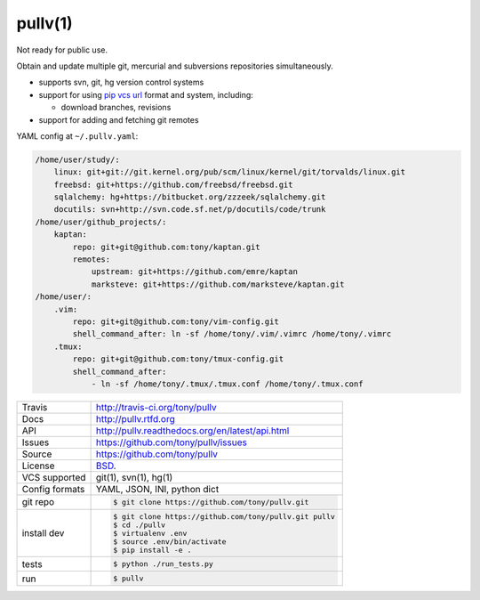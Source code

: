 ========
pullv(1)
========

Not ready for public use.

Obtain and update multiple git, mercurial and subversions repositories
simultaneously.

* supports svn, git, hg version control systems
* support for using `pip vcs url`_ format and system, including:

  * download branches, revisions
* support for adding and fetching git remotes

.. image:: https://travis-ci.org/tony/pullv.png?branch=master
    :target: https://travis-ci.org/tony/pullv

YAML config at ``~/.pullv.yaml``:

.. code-block:: yaml

    /home/user/study/:
        linux: git+git://git.kernel.org/pub/scm/linux/kernel/git/torvalds/linux.git
        freebsd: git+https://github.com/freebsd/freebsd.git
        sqlalchemy: hg+https://bitbucket.org/zzzeek/sqlalchemy.git
        docutils: svn+http://svn.code.sf.net/p/docutils/code/trunk
    /home/user/github_projects/:
        kaptan:
            repo: git+git@github.com:tony/kaptan.git
            remotes:
                upstream: git+https://github.com/emre/kaptan
                marksteve: git+https://github.com/marksteve/kaptan.git
    /home/user/:
        .vim:
            repo: git+git@github.com:tony/vim-config.git
            shell_command_after: ln -sf /home/tony/.vim/.vimrc /home/tony/.vimrc
        .tmux:
            repo: git+git@github.com:tony/tmux-config.git
            shell_command_after:
                - ln -sf /home/tony/.tmux/.tmux.conf /home/tony/.tmux.conf

.. _pip vcs url: http://www.pip-installer.org/en/latest/logic.html#vcs-support

==============  ==========================================================
Travis          http://travis-ci.org/tony/pullv
Docs            http://pullv.rtfd.org
API             http://pullv.readthedocs.org/en/latest/api.html
Issues          https://github.com/tony/pullv/issues
Source          https://github.com/tony/pullv
License         `BSD`_.
VCS supported   git(1), svn(1), hg(1)
Config formats  YAML, JSON, INI, python dict
git repo        .. code-block:: bash

                    $ git clone https://github.com/tony/pullv.git
install dev     .. code-block:: bash

                    $ git clone https://github.com/tony/pullv.git pullv
                    $ cd ./pullv
                    $ virtualenv .env
                    $ source .env/bin/activate
                    $ pip install -e .
tests           .. code-block:: bash

                    $ python ./run_tests.py
run             .. code-block:: bash

                    $ pullv
==============  ==========================================================

.. _BSD: http://opensource.org/licenses/BSD-3-Clause
